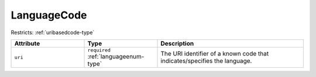 .. _languagecode-type:

LanguageCode
============



Restricts: :ref:`uribasedcode-type`

.. list-table::
    :widths: 25 25 50
    :header-rows: 1

    * - Attribute
      - Type
      - Description
    * - ``uri``
      - ``required`` :ref:`languageenum-type`
      - The URI identifier of a known code that indicates/specifies the language.

